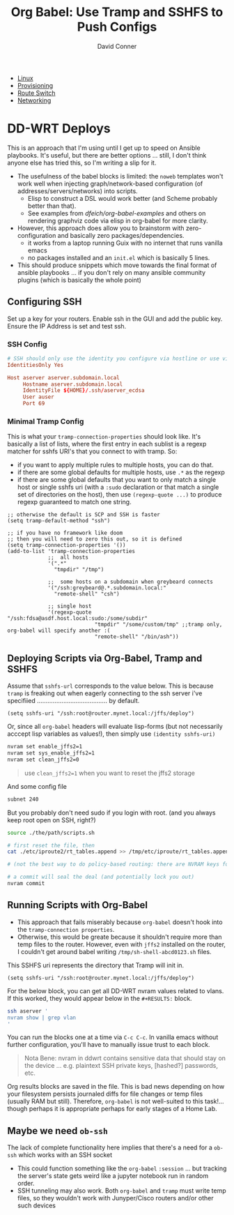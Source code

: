 :PROPERTIES:
:ID:       b5b9a80f-aca5-4326-a83a-0faedbc0c89b
:END:
#+TITLE:     Org Babel: Use Tramp and SSHFS to Push Configs
#+AUTHOR:    David Conner
#+EMAIL:     noreply@te.xel.io
#+DESCRIPTION: notes

+ [[id:bdae77b1-d9f0-4d3a-a2fb-2ecdab5fd531][Linux]]
+ [[id:ac2a1ae4-a695-4226-91f0-8386dc4d9b07][Provisioning]]
+ [[id:e967c669-79e5-4a1a-828e-3b1dfbec1d19][Route Switch]]
+ [[id:ea11e6b1-6fb8-40e7-a40c-89e42697c9c4][Networking]]

* DD-WRT Deploys

This is an approach that I'm using until I get up to speed on Ansible playbooks.
It's useful, but there are better options ... still, I don't think anyone else
has tried this, so I'm writing a slip for it.

+ The usefulness of the babel blocks is limited: the =noweb= templates won't
  work well when injecting graph/network-based configuration (of
  addresses/servers/networks) into scripts.
  - Elisp to construct a DSL would work better (and Scheme probably better than
    that).
  - See examples from [[dfeich/org-babel-examples][dfeich/org-babel-examples]] and others on rendering graphviz
    code via elisp in org-babel for more clarity.

+ However, this approach does allow you to brainstorm with zero-configuration
  and basically zero packages/dependencies.
  - it works from a laptop running Guix with no internet that runs vanilla emacs
  - no packages installed and an =init.el= which is basically 5 lines.

+ This should produce snippets which move towards the final format of ansible
  playbooks ... if you don't rely on many ansible community plugins (which is
  basically the whole point)

** Configuring SSH

Set up a key for your routers. Enable ssh in the GUI and add the public key.
Ensure the IP Address is set and test ssh.

*** SSH Config

#+begin_src conf
# SSH should only use the identity you configure via hostline or use via -i
IdentitiesOnly Yes

Host aserver aserver.subdomain.local
     Hostname aserver.subdomain.local
     IdentityFile ${HOME}/.ssh/aserver_ecdsa
     User auser
     Port 69
#+end_src

*** Minimal Tramp Config

This is what your =tramp-connection-properties= should look like. It's basically
a list of lists, where the first entry in each sublist is a regexp matcher for
sshfs URI's that you connect to with tramp. So:

+ if you want to apply multiple rules to multiple hosts, you can do that.
+ if there are some global defaults for multiple hosts, use =.*= as the regexp
+ if there are some global defaults that you want to only match a single host or
  single sshfs uri (with a =:sudo= declaration or that match a single set of
  directories on the host), then use =(regexp-quote ...)= to produce regexp
  guaranteed to match one string.

#+begin_src elisp
;; otherwise the default is SCP and SSH is faster
(setq tramp-default-method "ssh")

;; if you have no framework like doom
;; then you will need to zero this out, so it is defined
(setq tramp-connection-properties '())
(add-to-list 'tramp-connection-properties
             ;;  all hosts
             '(".*"
               "tmpdir" "/tmp")

             ;;  some hosts on a subdomain when greybeard connects
             '("/ssh:greybeard@.*.subdomain.local:"
               "remote-shell" "csh")
             
             ;; single host
             '(regexp-quote "/ssh:fdsa@asdf.host.local:sudo:/some/subdir"
                            "tmpdir" "/some/custom/tmp" ;;tramp only, org-babel will specify another :(
                            "remote-shell" "/bin/ash"))
#+end_src

** Deploying Scripts via Org-Babel, Tramp and SSHFS

Assume that =sshfs-url= corresponds to the value below. This is because =tramp=
is freaking out when eagerly connecting to the ssh server i've specifiied ........................................ by default.

#+begin_src elisp
(setq sshfs-uri "/ssh:root@router.mynet.local:/jffs/deploy")
#+end_src

Or, since all =org-babel= headers will evaluate lisp-forms (but not necessarily
acccept lisp variables as values!), then simply use =(identity sshfs-uri)=

#+begin_example org
#+begin_src sh :tangle (concat (identity sshfs-uri) "/the/path/scripts.sh") :shebang #!/bin/bash
nvram set enable_jffs2=1
nvram set sys_enable_jffs2=1
nvram set clean_jffs2=0
#+end_src
#+end_example

#+begin_quote
use =clean_jffs2=1= when you want to reset the jffs2 storage
#+end_quote

And some config file

#+begin_example org
#+begin_src sh :tangle (concat (identity sshfs-uri) "sudo:" "/etc/iproute2/rt_tables.append") :shebang #!/bin/bash
subnet 240
#+end_src
#+end_example


But you probably don't need sudo if you login with root. (and you always keep root open on SSH, right?)

#+begin_example org
#+begin_src sh :tangle (concat (identity sshfs-uri) "/main.sh") :shebang #!/bin/bash
source ./the/path/scripts.sh

# first reset the file, then
cat ./etc/iproute2/rt_tables.append >> /tmp/etc/iproute/rt_tables.append

# (not the best way to do policy-based routing: there are NVRAM keys for that)

# a commit will seal the deal (and potentially lock you out)
nvram commit
#+end_src
#+end_example

** Running Scripts with Org-Babel

+ This approach that fails miserably because =org-babel= doesn't hook into the
  =tramp-connection properties=.
+ Otherwise, this would be greate because it shouldn't require more than temp
  files to the router. However, even with =jffs2= installed on the router, I
  couldn't get around babel writing =/tmp/sh-shell-abcd0123.sh= files.

This SSHFS uri represents the directory that Tramp will init in.

#+begin_src elisp
(setq sshfs-uri "/ssh:root@router.mynet.local:/jffs/deploy")
#+end_src

For the below block, you can get all DD-WRT nvram values related to vlans. If
this worked, they would appear below in the =#+RESULTS:= block.

#+begin_example org
#+begin_src sh :dir (concat (identity sshfs-uri)) :shebang #!/bin/ash
ssh aserver '
nvram show | grep vlan
'
#+end_src
#+end_example

You can run the blocks one at a time via =C-c C-c=. In vanilla emacs without further configuration, you'll have to manually issue trust to each block.

#+begin_quote
Nota Bene: nvram in ddwrt contains sensitive data that should stay on the device
... e.g. plaintext SSH private keys, [hashed?] passwords, etc.
#+end_quote

Org results blocks are saved in the file. This is bad news depending on how your
filesystem persists journaled diffs for file changes or temp files (usually RAM
but still). Therefore, =org-babel= is not well-suited to this task!... though
perhaps it is appropriate perhaps for early stages of a Home Lab.

** Maybe we need =ob-ssh=

The lack of complete functionality here implies that there's a need for a
=ob-ssh= which works with an SSH socket
- This could function something like the =org-babel= =:session= ... but tracking
  the server's state gets weird like a jupyter notebook run in random order.
- SSH tunneling may also work. Both =org-babel= and =tramp= must write temp
  files, so they wouldn't work with Junyper/Cisco routers and/or other such
  devices
